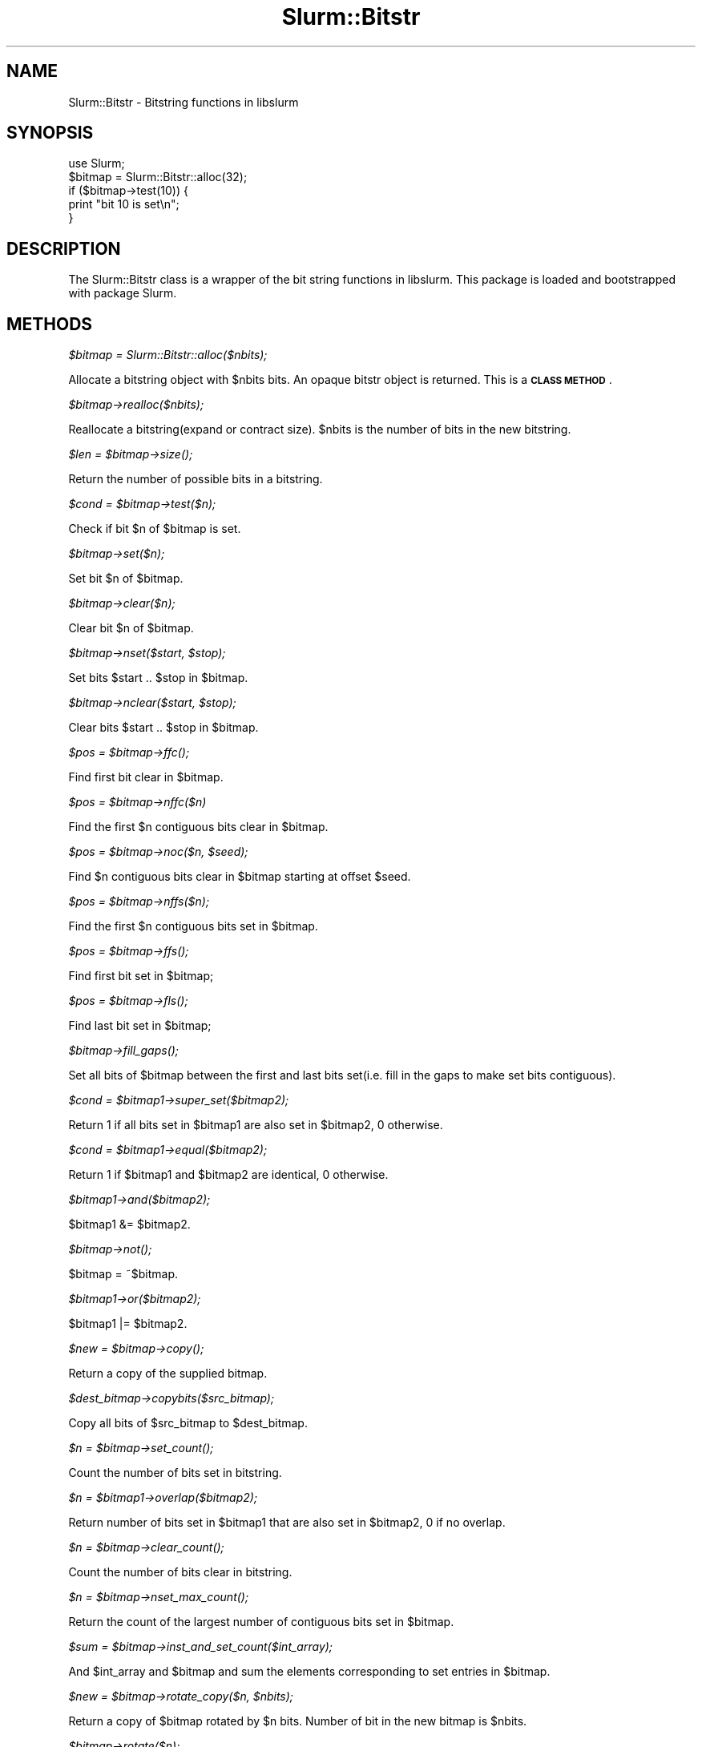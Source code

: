 .\" Automatically generated by Pod::Man 2.27 (Pod::Simple 3.28)
.\"
.\" Standard preamble:
.\" ========================================================================
.de Sp \" Vertical space (when we can't use .PP)
.if t .sp .5v
.if n .sp
..
.de Vb \" Begin verbatim text
.ft CW
.nf
.ne \\$1
..
.de Ve \" End verbatim text
.ft R
.fi
..
.\" Set up some character translations and predefined strings.  \*(-- will
.\" give an unbreakable dash, \*(PI will give pi, \*(L" will give a left
.\" double quote, and \*(R" will give a right double quote.  \*(C+ will
.\" give a nicer C++.  Capital omega is used to do unbreakable dashes and
.\" therefore won't be available.  \*(C` and \*(C' expand to `' in nroff,
.\" nothing in troff, for use with C<>.
.tr \(*W-
.ds C+ C\v'-.1v'\h'-1p'\s-2+\h'-1p'+\s0\v'.1v'\h'-1p'
.ie n \{\
.    ds -- \(*W-
.    ds PI pi
.    if (\n(.H=4u)&(1m=24u) .ds -- \(*W\h'-12u'\(*W\h'-12u'-\" diablo 10 pitch
.    if (\n(.H=4u)&(1m=20u) .ds -- \(*W\h'-12u'\(*W\h'-8u'-\"  diablo 12 pitch
.    ds L" ""
.    ds R" ""
.    ds C` ""
.    ds C' ""
'br\}
.el\{\
.    ds -- \|\(em\|
.    ds PI \(*p
.    ds L" ``
.    ds R" ''
.    ds C`
.    ds C'
'br\}
.\"
.\" Escape single quotes in literal strings from groff's Unicode transform.
.ie \n(.g .ds Aq \(aq
.el       .ds Aq '
.\"
.\" If the F register is turned on, we'll generate index entries on stderr for
.\" titles (.TH), headers (.SH), subsections (.SS), items (.Ip), and index
.\" entries marked with X<> in POD.  Of course, you'll have to process the
.\" output yourself in some meaningful fashion.
.\"
.\" Avoid warning from groff about undefined register 'F'.
.de IX
..
.nr rF 0
.if \n(.g .if rF .nr rF 1
.if (\n(rF:(\n(.g==0)) \{
.    if \nF \{
.        de IX
.        tm Index:\\$1\t\\n%\t"\\$2"
..
.        if !\nF==2 \{
.            nr % 0
.            nr F 2
.        \}
.    \}
.\}
.rr rF
.\"
.\" Accent mark definitions (@(#)ms.acc 1.5 88/02/08 SMI; from UCB 4.2).
.\" Fear.  Run.  Save yourself.  No user-serviceable parts.
.    \" fudge factors for nroff and troff
.if n \{\
.    ds #H 0
.    ds #V .8m
.    ds #F .3m
.    ds #[ \f1
.    ds #] \fP
.\}
.if t \{\
.    ds #H ((1u-(\\\\n(.fu%2u))*.13m)
.    ds #V .6m
.    ds #F 0
.    ds #[ \&
.    ds #] \&
.\}
.    \" simple accents for nroff and troff
.if n \{\
.    ds ' \&
.    ds ` \&
.    ds ^ \&
.    ds , \&
.    ds ~ ~
.    ds /
.\}
.if t \{\
.    ds ' \\k:\h'-(\\n(.wu*8/10-\*(#H)'\'\h"|\\n:u"
.    ds ` \\k:\h'-(\\n(.wu*8/10-\*(#H)'\`\h'|\\n:u'
.    ds ^ \\k:\h'-(\\n(.wu*10/11-\*(#H)'^\h'|\\n:u'
.    ds , \\k:\h'-(\\n(.wu*8/10)',\h'|\\n:u'
.    ds ~ \\k:\h'-(\\n(.wu-\*(#H-.1m)'~\h'|\\n:u'
.    ds / \\k:\h'-(\\n(.wu*8/10-\*(#H)'\z\(sl\h'|\\n:u'
.\}
.    \" troff and (daisy-wheel) nroff accents
.ds : \\k:\h'-(\\n(.wu*8/10-\*(#H+.1m+\*(#F)'\v'-\*(#V'\z.\h'.2m+\*(#F'.\h'|\\n:u'\v'\*(#V'
.ds 8 \h'\*(#H'\(*b\h'-\*(#H'
.ds o \\k:\h'-(\\n(.wu+\w'\(de'u-\*(#H)/2u'\v'-.3n'\*(#[\z\(de\v'.3n'\h'|\\n:u'\*(#]
.ds d- \h'\*(#H'\(pd\h'-\w'~'u'\v'-.25m'\f2\(hy\fP\v'.25m'\h'-\*(#H'
.ds D- D\\k:\h'-\w'D'u'\v'-.11m'\z\(hy\v'.11m'\h'|\\n:u'
.ds th \*(#[\v'.3m'\s+1I\s-1\v'-.3m'\h'-(\w'I'u*2/3)'\s-1o\s+1\*(#]
.ds Th \*(#[\s+2I\s-2\h'-\w'I'u*3/5'\v'-.3m'o\v'.3m'\*(#]
.ds ae a\h'-(\w'a'u*4/10)'e
.ds Ae A\h'-(\w'A'u*4/10)'E
.    \" corrections for vroff
.if v .ds ~ \\k:\h'-(\\n(.wu*9/10-\*(#H)'\s-2\u~\d\s+2\h'|\\n:u'
.if v .ds ^ \\k:\h'-(\\n(.wu*10/11-\*(#H)'\v'-.4m'^\v'.4m'\h'|\\n:u'
.    \" for low resolution devices (crt and lpr)
.if \n(.H>23 .if \n(.V>19 \
\{\
.    ds : e
.    ds 8 ss
.    ds o a
.    ds d- d\h'-1'\(ga
.    ds D- D\h'-1'\(hy
.    ds th \o'bp'
.    ds Th \o'LP'
.    ds ae ae
.    ds Ae AE
.\}
.rm #[ #] #H #V #F C
.\" ========================================================================
.\"
.IX Title "Slurm::Bitstr 3"
.TH Slurm::Bitstr 3 "2018-08-30" "perl v5.16.3" "User Contributed Perl Documentation"
.\" For nroff, turn off justification.  Always turn off hyphenation; it makes
.\" way too many mistakes in technical documents.
.if n .ad l
.nh
.SH "NAME"
Slurm::Bitstr \- Bitstring functions in libslurm
.SH "SYNOPSIS"
.IX Header "SYNOPSIS"
.Vb 1
\& use Slurm;
\&
\& $bitmap = Slurm::Bitstr::alloc(32);
\& if ($bitmap\->test(10)) {
\&        print "bit 10 is set\en";
\& }
.Ve
.SH "DESCRIPTION"
.IX Header "DESCRIPTION"
The Slurm::Bitstr class is a wrapper of the bit string functions in libslurm. This package is loaded and bootstrapped with package Slurm.
.SH "METHODS"
.IX Header "METHODS"
\fI\f(CI$bitmap\fI = Slurm::Bitstr::alloc($nbits);\fR
.IX Subsection "$bitmap = Slurm::Bitstr::alloc($nbits);"
.PP
Allocate a bitstring object with \f(CW$nbits\fR bits. An opaque bitstr object is returned. This is a \fB\s-1CLASS METHOD\s0\fR.
.PP
\fI\f(CI$bitmap\fI\->realloc($nbits);\fR
.IX Subsection "$bitmap->realloc($nbits);"
.PP
Reallocate a bitstring(expand or contract size). \f(CW$nbits\fR is the number of bits in the new bitstring.
.PP
\fI\f(CI$len\fI = \f(CI$bitmap\fI\->\fIsize()\fI;\fR
.IX Subsection "$len = $bitmap->size();"
.PP
Return the number of possible bits in a bitstring.
.PP
\fI\f(CI$cond\fI = \f(CI$bitmap\fI\->test($n);\fR
.IX Subsection "$cond = $bitmap->test($n);"
.PP
Check if bit \f(CW$n\fR of \f(CW$bitmap\fR is set.
.PP
\fI\f(CI$bitmap\fI\->set($n);\fR
.IX Subsection "$bitmap->set($n);"
.PP
Set bit \f(CW$n\fR of \f(CW$bitmap\fR.
.PP
\fI\f(CI$bitmap\fI\->clear($n);\fR
.IX Subsection "$bitmap->clear($n);"
.PP
Clear bit \f(CW$n\fR of \f(CW$bitmap\fR.
.PP
\fI\f(CI$bitmap\fI\->nset($start, \f(CI$stop\fI);\fR
.IX Subsection "$bitmap->nset($start, $stop);"
.PP
Set bits \f(CW$start\fR .. \f(CW$stop\fR in \f(CW$bitmap\fR.
.PP
\fI\f(CI$bitmap\fI\->nclear($start, \f(CI$stop\fI);\fR
.IX Subsection "$bitmap->nclear($start, $stop);"
.PP
Clear bits \f(CW$start\fR .. \f(CW$stop\fR in \f(CW$bitmap\fR.
.PP
\fI\f(CI$pos\fI = \f(CI$bitmap\fI\->\fIffc()\fI;\fR
.IX Subsection "$pos = $bitmap->ffc();"
.PP
Find first bit clear in \f(CW$bitmap\fR.
.PP
\fI\f(CI$pos\fI = \f(CI$bitmap\fI\->nffc($n)\fR
.IX Subsection "$pos = $bitmap->nffc($n)"
.PP
Find the first \f(CW$n\fR contiguous bits clear in \f(CW$bitmap\fR.
.PP
\fI\f(CI$pos\fI = \f(CI$bitmap\fI\->noc($n, \f(CI$seed\fI);\fR
.IX Subsection "$pos = $bitmap->noc($n, $seed);"
.PP
Find \f(CW$n\fR contiguous bits clear in \f(CW$bitmap\fR starting at offset \f(CW$seed\fR.
.PP
\fI\f(CI$pos\fI = \f(CI$bitmap\fI\->nffs($n);\fR
.IX Subsection "$pos = $bitmap->nffs($n);"
.PP
Find the first \f(CW$n\fR contiguous bits set in \f(CW$bitmap\fR.
.PP
\fI\f(CI$pos\fI = \f(CI$bitmap\fI\->\fIffs()\fI;\fR
.IX Subsection "$pos = $bitmap->ffs();"
.PP
Find first bit set in \f(CW$bitmap\fR;
.PP
\fI\f(CI$pos\fI = \f(CI$bitmap\fI\->\fIfls()\fI;\fR
.IX Subsection "$pos = $bitmap->fls();"
.PP
Find last bit set in \f(CW$bitmap\fR;
.PP
\fI\f(CI$bitmap\fI\->\fIfill_gaps()\fI;\fR
.IX Subsection "$bitmap->fill_gaps();"
.PP
Set all bits of \f(CW$bitmap\fR between the first and last bits set(i.e. fill in the gaps to make set bits contiguous).
.PP
\fI\f(CI$cond\fI = \f(CI$bitmap1\fI\->super_set($bitmap2);\fR
.IX Subsection "$cond = $bitmap1->super_set($bitmap2);"
.PP
Return 1 if all bits set in \f(CW$bitmap1\fR are also set in \f(CW$bitmap2\fR, 0 otherwise.
.PP
\fI\f(CI$cond\fI = \f(CI$bitmap1\fI\->equal($bitmap2);\fR
.IX Subsection "$cond = $bitmap1->equal($bitmap2);"
.PP
Return 1 if \f(CW$bitmap1\fR and \f(CW$bitmap2\fR are identical, 0 otherwise.
.PP
\fI\f(CI$bitmap1\fI\->and($bitmap2);\fR
.IX Subsection "$bitmap1->and($bitmap2);"
.PP
\&\f(CW$bitmap1\fR &= \f(CW$bitmap2\fR.
.PP
\fI\f(CI$bitmap\fI\->\fInot()\fI;\fR
.IX Subsection "$bitmap->not();"
.PP
\&\f(CW$bitmap\fR = ~$bitmap.
.PP
\fI\f(CI$bitmap1\fI\->or($bitmap2);\fR
.IX Subsection "$bitmap1->or($bitmap2);"
.PP
\&\f(CW$bitmap1\fR |= \f(CW$bitmap2\fR.
.PP
\fI\f(CI$new\fI = \f(CI$bitmap\fI\->\fIcopy()\fI;\fR
.IX Subsection "$new = $bitmap->copy();"
.PP
Return a copy of the supplied bitmap.
.PP
\fI\f(CI$dest_bitmap\fI\->copybits($src_bitmap);\fR
.IX Subsection "$dest_bitmap->copybits($src_bitmap);"
.PP
Copy all bits of \f(CW$src_bitmap\fR to \f(CW$dest_bitmap\fR.
.PP
\fI\f(CI$n\fI = \f(CI$bitmap\fI\->\fIset_count()\fI;\fR
.IX Subsection "$n = $bitmap->set_count();"
.PP
Count the number of bits set in bitstring.
.PP
\fI\f(CI$n\fI = \f(CI$bitmap1\fI\->overlap($bitmap2);\fR
.IX Subsection "$n = $bitmap1->overlap($bitmap2);"
.PP
Return number of bits set in \f(CW$bitmap1\fR that are also set in \f(CW$bitmap2\fR, 0 if no overlap.
.PP
\fI\f(CI$n\fI = \f(CI$bitmap\fI\->\fIclear_count()\fI;\fR
.IX Subsection "$n = $bitmap->clear_count();"
.PP
Count the number of bits clear in bitstring.
.PP
\fI\f(CI$n\fI = \f(CI$bitmap\fI\->\fInset_max_count()\fI;\fR
.IX Subsection "$n = $bitmap->nset_max_count();"
.PP
Return the count of the largest number of contiguous bits set in \f(CW$bitmap\fR.
.PP
\fI\f(CI$sum\fI = \f(CI$bitmap\fI\->inst_and_set_count($int_array);\fR
.IX Subsection "$sum = $bitmap->inst_and_set_count($int_array);"
.PP
And \f(CW$int_array\fR and \f(CW$bitmap\fR and sum the elements corresponding to set entries in \f(CW$bitmap\fR.
.PP
\fI\f(CI$new\fI = \f(CI$bitmap\fI\->rotate_copy($n, \f(CI$nbits\fI);\fR
.IX Subsection "$new = $bitmap->rotate_copy($n, $nbits);"
.PP
Return a copy of \f(CW$bitmap\fR rotated by \f(CW$n\fR bits. Number of bit in the new bitmap is \f(CW$nbits\fR.
.PP
\fI\f(CI$bitmap\fI\->rotate($n);\fR
.IX Subsection "$bitmap->rotate($n);"
.PP
Rotate \f(CW$bitmap\fR by \f(CW$n\fR bits.
.PP
\fI\f(CI$new\fI = \f(CI$bitmap\fI\->pick_cnt($nbits);\fR
.IX Subsection "$new = $bitmap->pick_cnt($nbits);"
.PP
Build a bitmap containing the first \f(CW$nbits\fR of \f(CW$bitmap\fR which are set.
.PP
\fI\f(CI$str\fI = \f(CI$bitmap\fI\->\fIfmt()\fI;\fR
.IX Subsection "$str = $bitmap->fmt();"
.PP
Convert \f(CW$bitmap\fR to range string format, e.g. 0\-5,42
.PP
\fI\f(CI$rc\fI = \f(CI$bitmap\fI\->unfmt($str);\fR
.IX Subsection "$rc = $bitmap->unfmt($str);"
.PP
Convert range string format to bitmap.
.PP
\fI\f(CI$array\fI = Slurm::Bitstr::bitfmt2int($str);\fR
.IX Subsection "$array = Slurm::Bitstr::bitfmt2int($str);"
.PP
Convert \f(CW$str\fR describing bitmap (output from \fIfmt()\fR, e.g. \*(L"0\-30,45,50\-60\*(R") into an array of integer (start/edn) pairs terminated by \-1 (e.g. \*(L"0, 30, 45, 45, 50, 60, \-1\*(R").
.PP
\fI\f(CI$str\fI = \f(CI$bitmap\fI\->\fIfmt_hexmask()\fI;\fR
.IX Subsection "$str = $bitmap->fmt_hexmask();"
.PP
Given a bit string, allocate and return a string in the form of:
    \*(L"0x0123ABC\e0\*(R"
       ^     ^
       |     |
      \s-1MSB   LSB\s0
.PP
\fI\f(CI$rc\fI = \f(CI$bitmap\fI\->unfmt_hexmask($str);\fR
.IX Subsection "$rc = $bitmap->unfmt_hexmask($str);"
.PP
Give a hex mask string \*(L"0x0123ABC\e0\*(R", convert to a bit string.
                          ^     ^
                          |     |
                         \s-1MSB   LSB\s0
.PP
\fI\f(CI$str\fI = \f(CI$bitmap\fI\->\fIfmt_binmask()\fI;\fR
.IX Subsection "$str = $bitmap->fmt_binmask();"
.PP
Given a bit string, allocate and return a binary string in the form of:
                            \*(L"0001010\e0\*(R"
                             ^     ^
                             |     |
                            \s-1MSB   LSB\s0
.PP
\fI\f(CI$rc\fI = \f(CI$bitmap\fI\->unfmt_binmask($str);\fR
.IX Subsection "$rc = $bitmap->unfmt_binmask($str);"
.PP
Give a bin mask string \*(L"0001010\e0\*(R", convert to a bit string.
                        ^     ^
                        |     |
                       \s-1MSB   LSB\s0
.PP
\fI\f(CI$pos\fI = \f(CI$bitmap\fI\->get_bit_num($n);\fR
.IX Subsection "$pos = $bitmap->get_bit_num($n);"
.PP
Find position of the \f(CW$n\fR\-th set bit(0 based, i.e., the first set bit is the 0\-th) in \f(CW$bitmap\fR. Returns \-1 if there are less than \f(CW$n\fR bits set.
.PP
\fI\f(CI$n\fI = \f(CI$bitmap\fI\->get_pos_num($pos);\fR
.IX Subsection "$n = $bitmap->get_pos_num($pos);"
.PP
Find the number of bits set minus one in \f(CW$bitmap\fR between bit position [0 .. \f(CW$pos\fR]. Returns \-1 if no bits are set between [0 .. \f(CW$pos\fR].
.SH "SEE ALSO"
.IX Header "SEE ALSO"
Slurm
.SH "AUTHOR"
.IX Header "AUTHOR"
This library is created by Hongjia Cao, <hjcao(\s-1AT\s0)nudt.edu.cn> and Danny Auble, <da(\s-1AT\s0)llnl.gov>. It is distributed with \s-1SLURM.\s0
.SH "COPYRIGHT AND LICENSE"
.IX Header "COPYRIGHT AND LICENSE"
This library is free software; you can redistribute it and/or modify
it under the same terms as Perl itself, either Perl version 5.8.4 or,
at your option, any later version of Perl 5 you may have available.
